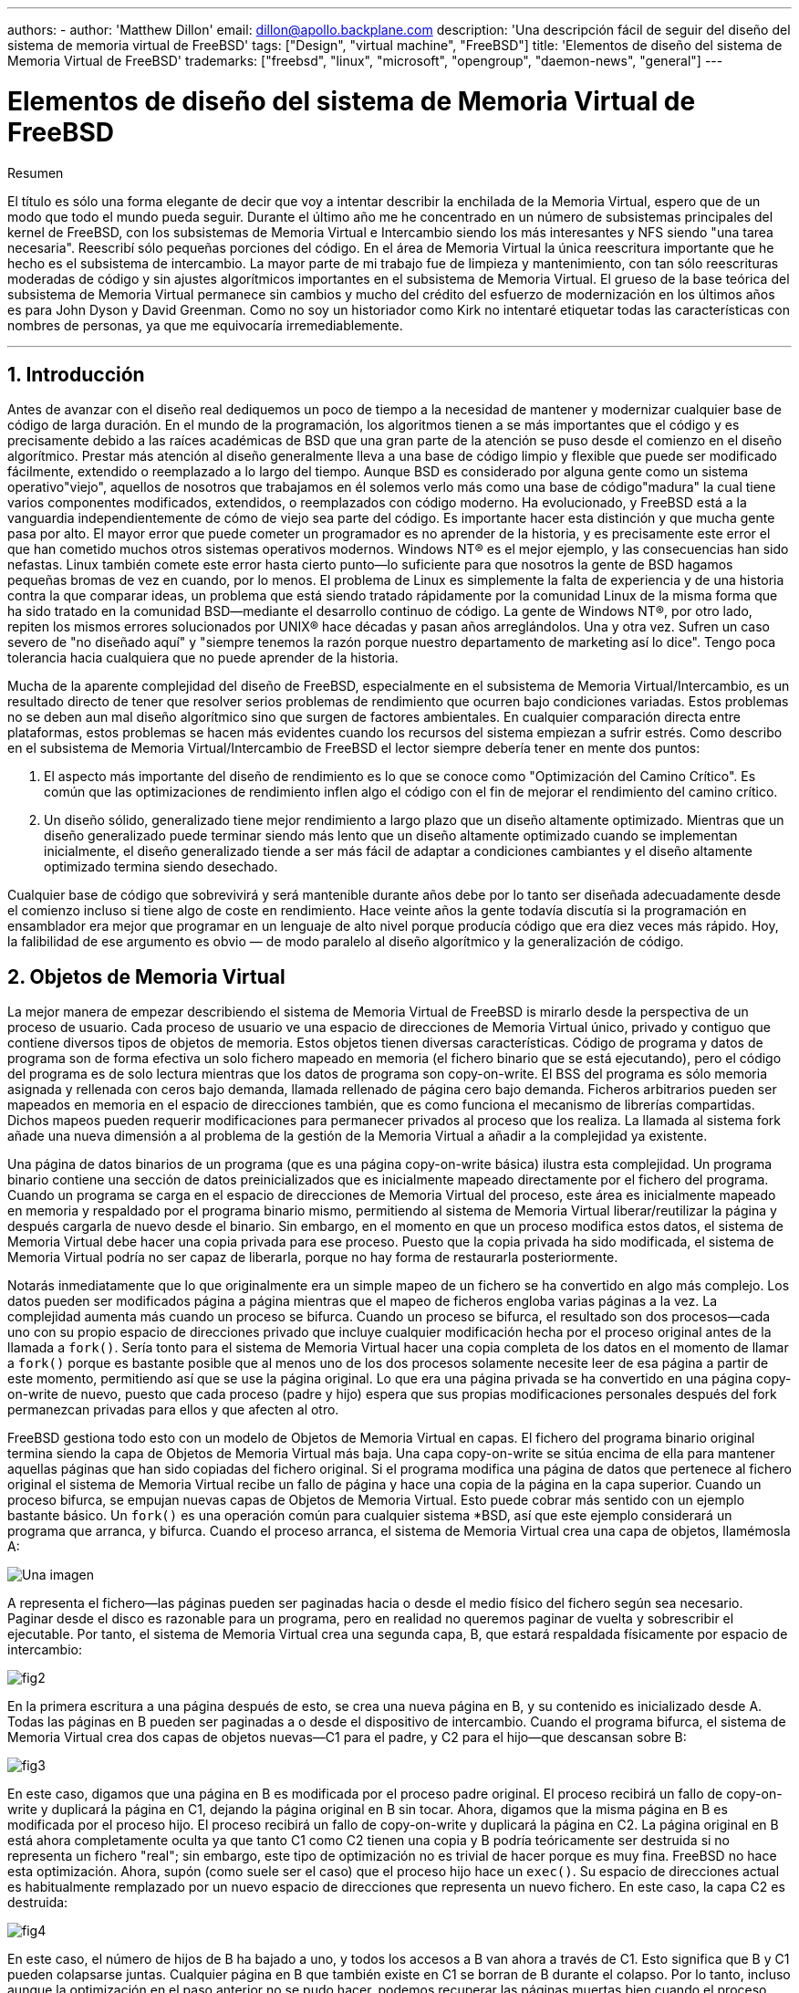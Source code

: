 ---
authors:
  - 
    author: 'Matthew Dillon'
    email: dillon@apollo.backplane.com
description: 'Una descripción fácil de seguir del diseño del sistema de memoria virtual de FreeBSD'
tags: ["Design", "virtual machine", "FreeBSD"]
title: 'Elementos de diseño del sistema de Memoria Virtual de FreeBSD'
trademarks: ["freebsd", "linux", "microsoft", "opengroup", "daemon-news", "general"]
---

= Elementos de diseño del sistema de Memoria Virtual de FreeBSD
:doctype: article
:toc: macro
:toclevels: 1
:icons: font
:sectnums:
:sectnumlevels: 6
:source-highlighter: rouge
:experimental:

ifeval::["{backend}" == "html5"]
:imagesdir: ../../../images/articles/vm-design/
endif::[]

ifeval::["{backend}" == "pdf"]
:imagesdir: ../../../../static/images/articles/vm-design/
endif::[]

ifeval::["{backend}" == "epub3"]
:imagesdir: ../../../../static/images/articles/vm-design/
endif::[]

[.abstract-title]
Resumen

El título es sólo una forma elegante de decir que voy a intentar describir la enchilada de la Memoria Virtual, espero que de un modo que todo el mundo pueda seguir. Durante el último año me he concentrado en un número de subsistemas principales del kernel de FreeBSD, con los subsistemas de Memoria Virtual e Intercambio siendo los más interesantes y NFS siendo "una tarea necesaria". Reescribí sólo pequeñas porciones del código. En el área de Memoria Virtual la única reescritura importante que he hecho es el subsistema de intercambio. La mayor parte de mi trabajo fue de limpieza y mantenimiento, con tan sólo reescrituras moderadas de código y sin ajustes algorítmicos importantes en el subsistema de Memoria Virtual. El grueso de la base teórica del subsistema de Memoria Virtual permanece sin cambios y mucho del crédito del esfuerzo de modernización en los últimos años es para John Dyson y David Greenman. Como no soy un historiador como Kirk no intentaré etiquetar todas las características con nombres de personas, ya que me equivocaría irremediablemente.

'''

toc::[]

[[introduction]]
== Introducción

Antes de avanzar con el diseño real dediquemos un poco de tiempo a la necesidad de mantener y modernizar cualquier base de código de larga duración. En el mundo de la programación, los algoritmos tienen a se más importantes que el código y es precisamente debido a las raíces académicas de BSD que una gran parte de la atención se puso desde el comienzo en el diseño algorítmico. Prestar más atención al diseño generalmente lleva a una base de código limpio y flexible que puede ser modificado fácilmente, extendido o reemplazado a lo largo del tiempo. Aunque BSD es considerado por alguna gente como un sistema operativo"viejo", aquellos de nosotros que trabajamos en él solemos verlo más como una base de código"madura" la cual tiene varios componentes modificados, extendidos, o reemplazados con código moderno. Ha evolucionado, y FreeBSD está a la vanguardia independientemente de cómo de viejo sea parte del código. Es importante hacer esta distinción y que mucha gente pasa por alto. El mayor error que puede cometer un programador es no aprender de la historia, y es precisamente este error el que han cometido muchos otros sistemas operativos modernos. Windows NT(R) es el mejor ejemplo, y las consecuencias han sido nefastas. Linux también comete este error hasta cierto punto—lo suficiente para que nosotros la gente de BSD hagamos pequeñas bromas de vez en cuando, por lo menos. El problema de Linux es simplemente la falta de experiencia y de una historia contra la que comparar ideas, un problema que está siendo tratado rápidamente por la comunidad Linux de la misma forma que ha sido tratado en la comunidad BSD—mediante el desarrollo continuo de código. La gente de Windows NT(R), por otro lado, repiten los mismos errores solucionados por UNIX(R) hace décadas y pasan años arreglándolos. Una y otra vez. Sufren un caso severo de "no diseñado aquí" y "siempre tenemos la razón porque nuestro departamento de marketing así lo dice". Tengo poca tolerancia hacia cualquiera que no puede aprender de la historia.

Mucha de la aparente complejidad del diseño de FreeBSD, especialmente en el subsistema de Memoria Virtual/Intercambio, es un resultado directo de tener que resolver serios problemas de rendimiento que ocurren bajo condiciones variadas. Estos problemas no se deben aun mal diseño algorítmico sino que surgen de factores ambientales. En cualquier comparación directa entre plataformas, estos problemas se hacen más evidentes cuando los recursos del sistema empiezan a sufrir estrés. Como describo en el subsistema de Memoria Virtual/Intercambio de FreeBSD el lector siempre debería tener en mente dos puntos:

. El aspecto más importante del diseño de rendimiento es lo que se conoce como "Optimización del Camino Crítico". Es común que las optimizaciones de rendimiento inflen algo el código con el fin de mejorar el rendimiento del camino crítico.
. Un diseño sólido, generalizado tiene mejor rendimiento a largo plazo que un diseño altamente optimizado. Mientras que un diseño generalizado puede terminar siendo más lento que un diseño altamente optimizado cuando se implementan inicialmente, el diseño generalizado tiende a ser más fácil de adaptar a condiciones cambiantes y el diseño altamente optimizado termina siendo desechado.

Cualquier base de código que sobrevivirá y será mantenible durante años debe por lo tanto ser diseñada adecuadamente desde el comienzo incluso si tiene algo de coste en rendimiento. Hace veinte años la gente todavía discutía si la programación en ensamblador era mejor que programar en un lenguaje de alto nivel porque producía código que era diez veces más rápido. Hoy, la falibilidad de ese argumento es obvio — de modo paralelo al diseño algorítmico y la generalización de código.

[[vm-objects]]
== Objetos de Memoria Virtual

La mejor manera de empezar describiendo el sistema de Memoria Virtual de FreeBSD is mirarlo desde la perspectiva de un proceso de usuario. Cada proceso de usuario ve una espacio de direcciones de Memoria Virtual único, privado y contiguo que contiene diversos tipos de objetos de memoria. Estos objetos tienen diversas características. Código de programa y datos de programa son de forma efectiva un solo fichero mapeado en memoria (el fichero binario que se está ejecutando), pero el código del programa es de solo lectura mientras que los datos de programa son copy-on-write. El BSS del programa es sólo memoria asignada y rellenada con ceros bajo demanda, llamada rellenado de página cero bajo demanda. Ficheros arbitrarios pueden ser mapeados en memoria en el espacio de direcciones también, que es como funciona el mecanismo de librerías compartidas. Dichos mapeos pueden requerir modificaciones para permanecer privados al proceso que los realiza. La llamada al sistema fork añade una nueva dimensión a al problema de la gestión de la Memoria Virtual a añadir a la complejidad ya existente.

Una página de datos binarios de un programa (que es una página copy-on-write básica) ilustra esta complejidad. Un programa binario contiene una sección de datos preinicializados que es inicialmente mapeado directamente por el fichero del programa. Cuando un programa se carga en el espacio de direcciones de Memoria Virtual del proceso, este área es inicialmente mapeado en memoria y respaldado por el programa binario mismo, permitiendo al sistema de Memoria Virtual liberar/reutilizar la página y después cargarla de nuevo desde el binario. Sin embargo, en el momento en que un proceso modifica estos datos, el sistema de Memoria Virtual debe hacer una copia privada para ese proceso. Puesto que la copia privada ha sido modificada, el sistema de Memoria Virtual podría no ser capaz de liberarla, porque no hay forma de restaurarla posteriormente.

Notarás inmediatamente que lo que originalmente era un simple mapeo de un fichero se ha convertido en algo más complejo. Los datos pueden ser modificados página a página mientras que el mapeo de ficheros engloba varias páginas a la vez. La complejidad aumenta más cuando un proceso se bifurca. Cuando un proceso se bifurca, el resultado son dos procesos—cada uno con su propio espacio de direcciones privado que incluye cualquier modificación hecha por el proceso original antes de la llamada a `fork()`. Sería tonto para el sistema de Memoria Virtual hacer una copia completa de los datos en el momento de llamar a `fork()` porque es bastante posible que al menos uno de los dos procesos solamente necesite leer de esa página a partir de este momento, permitiendo así que se use la página original. Lo que era una página privada se ha convertido en una página copy-on-write de nuevo, puesto que cada proceso (padre y hijo) espera que sus propias modificaciones personales después del fork permanezcan privadas para ellos y que afecten al otro.

FreeBSD gestiona todo esto con un modelo de Objetos de Memoria Virtual en capas. El fichero del programa binario original termina siendo la capa de Objetos de Memoria Virtual más baja. Una capa copy-on-write se sitúa encima de ella para mantener aquellas páginas que han sido copiadas del fichero original. Si el programa modifica una página de datos que pertenece al fichero original el sistema de Memoria Virtual recibe un fallo de página y hace una copia de la página en la capa superior. Cuando un proceso bifurca, se empujan nuevas capas de Objetos de Memoria Virtual. Esto puede cobrar más sentido con un ejemplo bastante básico. Un `fork()` es una operación común para cualquier sistema *BSD, así que este ejemplo considerará un programa que arranca, y bifurca. Cuando el proceso arranca, el sistema de Memoria Virtual crea una capa de objetos, llamémosla A:

image::fig1.png["Una imagen"]

A representa el fichero—las páginas pueden ser paginadas hacia o desde el medio físico del fichero según sea necesario. Paginar desde el disco es razonable para un programa, pero en realidad no queremos paginar de vuelta y sobrescribir el ejecutable. Por tanto, el sistema de Memoria Virtual crea una segunda capa, B, que estará respaldada físicamente por espacio de intercambio:

image::fig2.png[]

En la primera escritura a una página después de esto, se crea una nueva página en B, y su contenido es inicializado desde A. Todas las páginas en B pueden ser paginadas a o desde el dispositivo de intercambio. Cuando el programa bifurca, el sistema de Memoria Virtual crea dos capas de objetos nuevas—C1 para el padre, y C2 para el hijo—que descansan sobre B:

image::fig3.png[]

En este caso, digamos que una página en B es modificada por el proceso padre original. El proceso recibirá un fallo de copy-on-write y duplicará la página en C1, dejando la página original en B sin tocar. Ahora, digamos que la misma página en B es modificada por el proceso hijo. El proceso recibirá un fallo de copy-on-write y duplicará la página en C2. La página original en B está ahora completamente oculta ya que tanto C1 como C2 tienen una copia y B podría teóricamente ser destruida si no representa un fichero "real"; sin embargo, este tipo de optimización no es trivial de hacer porque es muy fina. FreeBSD no hace esta optimización. Ahora, supón (como suele ser el caso) que el proceso hijo hace un `exec()`. Su espacio de direcciones actual es habitualmente remplazado por un nuevo espacio de direcciones que representa un nuevo fichero. En este caso, la capa C2 es destruida:

image::fig4.png[]

En este caso, el número de hijos de B ha bajado a uno, y todos los accesos a B van ahora a través de C1. Esto significa que B y C1 pueden colapsarse juntas. Cualquier página en B que también existe en C1 se borran de B durante el colapso. Por lo tanto, incluso aunque la optimización en el paso anterior no se pudo hacer, podemos recuperar las páginas muertas bien cuando el proceso sale o cuando llama a `exec()`.

Este modelo crea un número de problemas potenciales. El primero es que puedes terminar con una pila de Objetos de Memoria Virtual relativamente profunda que puede tener un coste de tiempo de escaneo y de memoria cuando recibes un fallo. Capas muy profundas pueden ocurrir cuando los procesos se bifurcan y se bifurcan de nuevo (en el padre o en el hijo). El segundo problema es que puedes terminar con páginas muertas, inaccesibles en lo profundo de la pila de Objetos de Memoria Virtual. En nuestro último ejemplo si tanto los el proceso padre como el hijo modifican la misma página, ambos obtienen su propia copia privada de la página y la página original en B ya no es accesible por nadie. Esa página en B puede ser liberada.

FreeBSD soluciona el problema de capas profundas con una optimización especial llamada "Caso de Todo Sombreado". Este caso ocurre si C1 o C2 generan suficientes fallos COW como para sombrear (ocultar) todas las páginas en B. Digamos que C1 lo consigue. C1 puede ahora puentear B completamente, así que en lugar de tener C1->B->A y C2->B->A ahora tenemos C1->A y C2->B->A. Pero mira lo que ha pasado también—ahora B tiene sólo una referencia (C1), así que podemos colapsar B y C2 juntas. El resultado final es que B se borra completamente y tenemos C1->A y C2->A. Habitualmente el caso es que B contendrá un gran número de páginas y ni C1 ni C2 serán capaces de ocultarla completamente. Si bifurcamos de nuevo y creamos un conjunto de capas D, sin embargo, es mucho más probable que una de las capas de D eventualmente sea capaz de ocultar el conjunto mucho menor representado por C1 o C2. La misma optimización funcionará en cualquier punto del grafo y el resultado total de esto es que incluso en una máquina con muchas bifurcaciones las pilas de Objetos de Memoria Virtual tienen a no ser mucho más profundas de 4. Esto es verdad tanto para el padre como para los hijos y es así tanto si el padre hace la bifurcación como si los hijos bifurcan en cascada.

El problema de la página muerta todavía existe en el caso en el que C1 o C2 no ocultan completamente B. Debido a otras optimizaciones este caso no es demasiado problema y simplemente permitimos que haya páginas muertas. Si el sistema se queda sin memoria las intercambiará a disco, utilizando un poco de espacio de intercambio, pero eso es todo.

La ventaja del modelo de Objetos de Memoria Virtual es que `fork()` es extremadamente rápido, ya que no se necesita realizar una copia real de datos. La desventaja es que puedes construir un conjunto de capas de Objetos de Memoria Virtual relativamente complejo que haga un poco más lento el manejo de fallos de página, y que tienes que gastar memoria en la gestión de las estructuras de los Objetos de Memoria Virtual. Las optimizaciones que hace FreeBSD demuestran que reducen los problemas lo suficiente de forma que pueden ser ignorados, eliminando prácticamente la desventaja.

[[swap-layers]]
== Capas de Intercambio

Las páginas de datos privadas se crean como páginas copy-on-write o rellenas con ceros. Cuando se hace un cambio, y por lo tanto una copia, el objeto de respaldo original (normalmente un fichero) ya no puede ser utilizado para guardar una copia de la página cuando el sistema de Memoria Virtual necesita reutilizarla para otros fines. Aquí es donde aparece el Intercambio. El Intercambio se asigna para crear almacenamiento de respaldo para memoria que de otra forma no la tendría. FreeBSD asigna la estructura de gestión del intercambio para un Objeto de Memoria Virtual solo cuando se necesita realmente. Sin embargo históricamente, la estructura de gestión del intercambio ha tenido problemas:

* En FreeBSD 3.X la estructura de gestión de intercambio preasigna un array que engloba todo el objeto que requiere almacenamiento de respaldo de intercambio—incluso si solo unas pocas páginas de ese objeto están respaldadas en el área de intercambio. Esto crea un problema de fragmentación de la memoria del núcleo cuando se mapean objetos grandes, o cuando procesos con tamaños de ejecución grandes (RSS) bifurcan.
* Además, para llevar la cuenta del espacio de intercambio, una "lista de huecos" es mantenida en la memoria del núcleo, y esta tiende a fragmentarse de forma severa también. Puesto que la "lista de huecos" es una lista lineal, el rendimiento de asignación y liberación de intercambio es de un orden subóptimo de O(n) por página.
* Requiere que se lleven a cabo asignaciones de memoria del núcleo durante el proceso de liberación de espacio de intercambio, y eso crea problemas de bloqueo por baja memoria.
* El problema se exacerba debido a los huecos creados por el algoritmo de entrelazado.
* Además, el mapa de bloques de intercambio se puede fragmentar fácilmente dando como resultado asignaciones no contiguas.
* La memoria del núcleo se debe asignar al vuelo para las estructuras adicionales de gestión de intercambio cuando se escribe en el área de intercambio.

De esa lista se hace evidente que había mucho margen de mejora. Para FreeBSD 4.X, reescribí completamente el subsistema de intercambio:

* Las estructuras de gestión de intercambio se asignan mediante una tabla has en lugar de un array lineal dándoles un tamaño de asignación fijo y mucha mayor granularidad.
* En lugar de utilizar una lista enlazada linear para llevar la cuenta de las reservas de espacio de intercambio, ahora usa un mapa de bits de bloques de intercambio dispuestos en una estructura tipo árbol radix con anotaciones sobre el espacio libre en las estructuras de nodos del radix.
* El mapa de bits entero para el árbol radix también se preasigna para evitar tener que asignar memoria del núcleo durante operaciones de intercambio con un nivel crítico de memoria baja. Después de todo, el sistema tiende a utilizar intercambio cuando está bajo en memoria de forma que deberíamos evitar asignar memoria del núcleo en esas situaciones para evitar potenciales bloqueos.
* Para reducir la fragmentación el árbol radix es capaz de asignar de una sola vez grandes trozos contiguos, saltándose pequeños trozos fragmentados.

No realicé el paso final de tener un "puntero de anotaciones para las asignaciones" que recorrería una porción del espacio de intercambio según se hicieran las asignaciones para así garantizar asignaciones contiguas o al menos localidad de referencia, pero aseguré que esa condición no podría darse.

[[freeing-pages]]
== Cuando liberar una página

Como el sistema de Memoria Virtual usa toda la memoria disponible para cachear disco, normalmente hay pocas páginas que estén realmente libres. El sistema de Memoria Virtual depende de su habilidad para adecuadamente escoger las páginas que no están en uso para reutilizarlas en nuevas asignaciones. Seleccionar las páginas óptimas para liberar es posiblemente la función más importante que cualquier sistema de Memoria Virtual puede realizar porque si la elección no es buena, el sistema de Memoria Virtual puede verse forzada a recuperar páginas de disco innecesariamente, degradando seriamente el rendimiento del sistema.

¿Cuánto trabajo extra estamos dispuestos a sufrir en el camino crítico para evitar liberar la página equivocada? Cada decisión errónea que hacemos costará cientos de miles de ciclos de CPU y una parada notable de los procesos afectados, así que estamos dispuestos a soportar una cantidad significativa de trabajo extra para estar seguros que se escoge la página adecuada. Por esto es por lo que FreeBSD tiende a superar en rendimiento a otros sistemas cuando se estresan los recursos de memoria.

El algoritmo que determina la página libre se construye en base al histórico de uso de las páginas de memoria. Para adquirir este histórico, el sistema se aprovecha de la característica del bit de página utilizada que la mayoría del hardware de tablas de página posee.

En cualquier caso, el bit de página utilizada se blanquea y en algún momento posterior el sistema de Memoria Virtual se encuentra con la página de nuevo y ve que el bit de página utilizada ha sido marcado. Esto indica que la página todavía se está utilizando activamente. Si el bit está blanqueado eso indica que la página no se usa activamente. Mediante el chequeo periódico de este bit, se desarrollo (en forma de contador) un histórico de uso . Cuando posteriormente el sistema de Memoria Virtual necesita liberar algunas páginas, examinar este histórico se convierte en la piedra de toque para determinar la mejor página candidata para reutilizar.

Para esas plataformas que no tienen esta característica, el sistema en realidad emula un bit de página utilizada. Desmapea o protege una página, forzando un fallo de página si ésta es accedida de nuevo. Cuando se maneja el fallo de página, el sistema simplemente marca la página como usada y desprotege la página de forma que puede ser utilizada. Aunque realizar este fallo de página tan solo para determinar si una página está siendo usada puede parecer una proposición cara, es mucho menos cara que reutilizar la página para otro propósito para darse cuenta después de que otro proceso la necesita y tener que ir al disco.

FreeBSD utiliza varias colas de páginas para refinar aún más la selección de páginas a reutilizar así como para determinar cuando se deben llevar las páginas sucias a su almacenamiento de respaldo. Puesto que las tablas de páginas en FreeBSD son entidades dinámicas, cuesta virtualmente nada desmapear una página del espacio de direcciones de cualquier proceso que la esté usando. Cuando se ha escogido una página candidata basándose en el contador de página utilizada, esto es precisamente lo que se hace. El sistema debe distinguir entre páginas limpias que pueden en teoría ser liberadas en cualquier momento, y páginas sucias que deben ser escritas primero en el almacenamiento de respaldo antes de ser reutilizadas. Cuando se encuentra una página candidata se mueve a la cola inactiva si está sucia, o a la cola de caché si está limpia. In algoritmo separado que se bajas en el ratio de páginas sucias respecto de las limpias determina cuándo se tienen que escribir a disco las páginas sucias de la cola inactiva. Una vez hecho esto, las páginas escritas se mueven de la cola inactiva a la cola de caché. En este punto, las páginas en la cola de caché todavía pueden ser reactivadas por un fallo de Memoria Virtual con un coste relativamente bajo. Sin embargo, las páginas de la cola de caché se consideran como "inmediatamente liberables" y serán reutilizadas de modo LRU (Usada Menos Recientemente) cuando el sistema necesita asignar nueva memoria.

Es importante señalar que el sistema de Memoria Virtual de FreeBSD intenta separar páginas limpias y sucias para expresar la razón de evitar la escritura innecesaria de páginas sucias (que come ancho de banda de E/S), y tampoco mueve de forma gratuita páginas entre distintas colas de páginas cuando el sistema de memoria no está bajo estrés. Este es el motivo por el que verás algunos sistemas con contadores de cola de caché muy bajos y contadores de cola de páginas activa altos cuando se ejecuta el comando `systat -vm`. Según el sistema de Memoria Virtual va sufriendo más estrés, hace un gran esfuerzo por mantener varias colas de páginas en los niveles que determina que son más efectivos.

Durante años ha circulado una leyenda urbana acerca de que Linux hacía un mejor trabajo que FreeBSD evitando escribir en intercambio, pero de hecho esto no es cierto. Lo que ocurría en realidad era que FreeBSD estaba llevando a intercambio de forma proactiva páginas no utilizadas para hacer sitio para más caché de disco mientras que Linux estaba manteniendo las páginas sin utilizar y dejando menos memoria disponible para la caché y para páginas de procesos. No sé si esto sigue siendo cierto a día de hoy.

[[prefault-optimizations]]
== Optimizaciones de Prefallo y de Rellenado con Ceros

Realizar un fallo de Memoria Virtual no es costoso y la página subyacente ya está cargada y simplemente puede ser mapeada en el proceso, pero puede ser costoso si hay muchas de ellas de forma regular. Un buen ejemplo de esto es ejecutar un programa como man:ls[1] o man:ps[1] una y otra vez. Si el programa binario está mapeado en la memoria pero no lo está en la tabla de páginas, entonces todas las páginas que serán accedidas por el programa generarán un fallo cada vez que el programa se ejecute. Esto es innecesario cuando las páginas en cuestión ya están en la Caché de Memoria Virtual, de modo que FreeBSD intentará pre-poblar las tablas de páginas de un proceso con aquellas páginas que ya están en la Caché de Memoria Virtual. Algo que FreeBSD no hace todavía es un pre-copy-on-write de ciertas páginas al hacer exec. Por ejemplo, si ejecutas el programa man:ls[1] mientras ejecutas `vmstat 1` notarás que siempre produce un cierto número de fallos de página, incluso cuando lo ejecutas una y otra vez. Estos son fallos de página de rellenados de ceros, no fallos de código de programa (que ya han sido pre-fallados). Realizar una pre-copia de páginas en un exec o fork es un área en el que ser sujeto de más estudio.

Un gran porcentaje de los fallos de página que se producen son fallos de rellenado de ceros. Habitualmente puedes verlo observando la salida del comando `vmstat -s`. Esto ocurre cuando un proceso accede a páginas de su área de BSS. Se espera que el área de BSS esté inicializada a cero pero el sistema de Memoria Virtual no se molesta en asignar ninguna memoria en absoluto hasta el momento en el que el proceso accede de verdad. Cuando se produce un fallo el sistema de Memoria Virtual no solo debe asignar una nueva página, tiene que inicializarla a cero también. Para optimizar la operación de rellenado de ceros el sistema de Memoria Virtual tiene la capacidad de pre-inicializar páginas a cero y marcarlas como tal, y solicitar páginas pre-inicializadas a cero cuando ocurre un fallo de rellenado de ceros. La pre-inicialización a cero ocurren cuando la CPU está ociosa pero el número de páginas que el sistema pre-inicializa a cero está limitado para evitar destrozar las cachés de memoria. Este es un ejemplo excelente de cómo añadir complejidad al sistema de Memoria Virtual para optimizar el camino crítico.

[[page-table-optimizations]]
== Optimizaciones de la Tabla de Páginas

Las optimizaciones de la tabla de páginas constituyen la parte más controvertida del diseño de la Memoria Virtual de FreeBSD y ha mostrado cierta tensión con la llegada de uso serio de `mmap()`. Creo que esto en realidad es una característica de la mayor parte de los BSDS aunque no estoy seguro de cuándo se introdujo por primera vez. Hay dos optimizaciones principales. La primar es que las tablas de páginas hardware no contienen un estado persistente sino que pueden descartarse en cualquier momento con solo un pequeño sobre coste en la gestión. La segunda es que cada entrada en la tabla de páginas activas en el sistema tiene una estructura `pv_entry` que lo gobierna la cual está enlazada a la estructura `vm_page`. FreeBSD puede simplemente iterar sobre esos mapeos que se sabe que existen mientras Linux tiene que comprobar todas las tablas de páginas que _podrían_ contener un mapeo específico para ver si es así, lo que puede provocar un sobre coste de O(n^2) en algunas situaciones. Por esto FreeBSD tiene a tomar mejores decisiones sobre qué páginas reutilizar o intercambiar cuando la memoria está bajo estrés, resultando en un mejor rendimiento bajo carga. Sin embargo, FreeBSD requiere ajustes del núcleo para acomodar situaciones con grandes espacios de direcciones compartidos como los que pueden darse en sistemas nuevos porque podría agotar las estructuras `pv_entry`.

Tanto Linux como FreeBSD necesitan trabajar en este área. FreeBSD trata de maximizar la ventaja de un modelo de mapeo activo potencialmente disperso (no todos los procesos necesitan mapear todas las páginas de una biblioteca compartida por ejemplo), mientras que Linux trata de simplificar sus algoritmos. FreeBSD en general tiene la venta del rendimiento a costa de gastar algo más de memoria extra, pero FreeBSD se desmorona en el caso donde un fichero grande está compartido de forma masiva entre cientos de procesos. Linux, por otro lado, se desmorona en el caso donde muchos procesos mapean pocas porciones de la misma biblioteca compartida y también se ejecuta de forma no-óptima cuando intenta determinar si una página puede ser reutilizada o no.

[[page-coloring-optimizations]]
== Coloreado de Páginas

Terminaremos con las optimizaciones de coloreado de páginas. El coloreado de páginas es una optimización de rendimiento diseñada para asegurar que el acceso a páginas contiguas en memoria virtual hacen el mejor uso posible de la caché del procesador. Hace mucho tiempo (es decir, más de 10 años) las cachés de los procesadores solían mapear memoria virtual en lugar de memoria física. Esto produjo un gran número de problemas que incluyen tener que limpiar la caché en cada cambio de contexto en algunos casos, y problemas con los alias de datos en la caché. De hecho, si no tienes cuidado, páginas contiguas en memoria virtual podrían terminar utilizando la misma página en la caché del procesador—llevando a desechar prematuramente datos cacheables y reduciendo el rendimiento de la CPU. Esto es cierto incluso en cachés asociativas multi direccionales (aunque el efecto se mitiga algo).

El código de asignación de memoria de FreeBSD implementa optimizaciones de coloreado de páginas, lo que significa que el código se asignación de memoria intentará localizar páginas libres que son contiguas desde el punto de vista de la caché. Por ejemplo, si la página 16 de memoria física está asignada a la página 0 de la memoria virtual del proceso y la caché puede mantener 4 páginas, el código de coloreado de páginas no asignará la página 20 de memoria física a la página 1 de la memoria virtual de un proceso. En su lugar, asignaría la página 21 de memoria física. El código de coloreado de páginas intenta evitar la asignación de la página 20 porque esto mapea sobre la misma memoria cacheada que la página 16 y resultaría en un cacheo no óptimo. Este código añade una significativa complejidad al subsistema de asignación de memoria de la Memoria Virtual como puedes imaginar, pero el resultado merece la pena. El Coloreado de Páginas hace que la memoria de la Memoria Virtual sea tan determinista como la memoria física en términos de rendimiento de caché.

[[conclusion]]
== Conclusión

La Memoria Virtual en lo sistemas operativos modernos deben afrontar diversas situaciones de forma eficiente y para muchos patrones de uso distintos. La aproximación modular y algorítmica que históricamente ha tomado BSD nos permite estudiar y entender la implementación actual así como reemplazar piezas de código relativamente grandes de forma también relativamente limpia. Ha habido una serie de mejoras en el sistema e Memoria Virtual de FreeBSD en los últimos años, y el trabajo continua.

[[allen-briggs-qa]]
== Sesión extra de Preguntas y Respuestas por Allen Briggs

=== ¿Qué es el algoritmo de entrelazado al que hiciste referencia en la lista de problemas del sistema de intercambio de FreeBSD 3.X?

FreeBSD utiliza un entrelazado de intercambio fijo con un valor por defecto de 4. Esto significa que FreeBSD reserva espacio para cuatro áreas de intercambio incluso si solo tienes una, dos o tres. Puesto que el espacio de intercambio está entrelazado el espacio lineal de direcciones que representa las "cuatro áreas de intercambio" estará fragmentado si en realidad no tienes cuatro áreas de intercambio. Por ejemplo, si tienes dos áreas de intercambio A y B la representación del espacio de direcciones en FreeBSD para ese área de intercambio estará entrelazada en bloques de 16 páginas:

....
A B C D A B C D A B C D A B C D
....

FreeBSD 3.X utiliza una aproximación de "lista secuencial de regiones libres" para contabilizar las áreas de intercambio libres. La idea es que grandes bloques de espacio lineal libre puede ser representado con un único nodo en la lista ([.filename]#kern/subr_rlist.c#). Pero debido a la fragmentación la lista termina estando completamente fragmentada. En el ejemplo superior, espacio de intercambio completamente sin utilizar hará que A y B se muestren como "libre" y C y D como "todo asignado". Cada secuencia A-B requiere un nodo en la lista para ser contabilizado porque C y D son huecos, así que el nodo de la lista no puede ser combinado junto con la siguiente secuencia A-B.

¿Por qué entrelazamos nuestro espacio de intercambio en lugar de mover las áreas hacia el final y hacer algo más interesante? Es mucho más fácil asignar rondas lineales de un espacio de direcciones y luego entrelazar automáticamente el resultado en múltiples discos en lugar de tratar de poner toda esa sofisticación en otro lado.

La fragmentación causa otros problemas. Al utilizar una lista lineal en 3.X, y tener una cantidad tan grande de fragmentación, asignar y liberar intercambio termina siendo un algoritmo O(N) en lugar de un algoritmo O(1). Junto con otros factores (mucho acceso al intercambio) y empiezas a tener niveles de sobrecarga de orden O(N^2) y O(N^3), lo que es malo. El sistema 3.X puede necesitar además asignar Memoria Virtual del Núcleo durante una operación de intercambio para crear un nuevo nodo en la lista lo que puede producir un bloqueo si el sistema está intentando desalojar páginas en una situación de memoria baja.

En 4.X no utilizamos una lista secuencial. En su lugar utilizamos un árbol radix y mapas de bits de bloques de intercambio en lugar de nodos de listas por rangos. Sufrimos la penalización de preasignar todos los mapas de bits necesarios para todo el área de intercambio pero esto al final desaprovecha menos memoria debido al uso de un mapa de bits (un bit por bloque) en lugar de una lista enlazada de nodos. El uso del árbol radix en lugar de una lista secuencia nos proporciona un rendimiento de casi O(1) independientemente de cómo de fragmentado esté el árbol.

=== ¿Cómo se relaciona la separación de páginas limpias y sucias (inactivas) con la situación donde puedes ver contadores bajos de la lista de cache y contadores altos de la lista activa en `systat -vm`? ¿Las estadísticas de systat cuentan las páginas activas y las sucias de forma conjunta en el contador de la cola activa?

Sí, eso es confuso. La relación es "objetivo" versus "realidad". Nuestro objeto es separar las páginas pero la realidad es que si no estamos en una crisis de memoria, en realidad no necesitamos hacerlo.

Esto significa que FreeBSD no intentará demasiado fuerte separar las páginas sucias (cola inactiva) de las limpias (cola de caché ) cuando el sistema no está bajo estrés, ni intentará desactivar páginas (cola activa -> cola inactiva) cuando el sistema no está bajo estrés, incluso si no están siendo utilizadas.

=== En el ejemplo de man:ls[1] / `vmstat 1`, algunos de los fallos de página no serían fallos de páginas de datos (COW del fichero del ejecutable a una página privada)? Es decir, esperaría algunos fallos de página fueran de rellenado de ceros y otros de datos de programa. ¿O te refieres a que FreeBSD hace pre-COW para los datos de programa?

Un fallo COW puede ser de rellenado de ceros o de datos de programa. El mecanismo es el mismo en cualquier caso porque el los datos de respaldo del programa ya estarán en la caché. De hecho estoy mezclando los dos. FreeBSD no hace pre-COW de los datos de programa o de rellenado de ceros, pero _sí_ premapea páginas que existen en la caché.

=== En la sección de optimizaciones de la tabla de páginas, puedes dar algo más de detalle acerca de `pv_entry` y `vm_page` (o debería vm_page ser `vm_pmap`—como en 4.4, cf. pp. 180-181 de McKusick, Bostic, Karel, Quarterman)? Específicamente, ¿qué tipo de operación/reacción requeriría un escaneo de los mapas?

Un `vm_page` representa una tupla (objeto,índice#). Un `pv_entry` representa una entrada de la tabla de páginas hardware (pte). Si tienes cinco procesos compartiendo la misma página física y la tabla de páginas de tres de esos procesos mapean la página, ésta será representada mediante una sola estructura `vm_page` y tres estructuras `pv_entry`.

Las estructuras `pv_entry` sólo representan páginas mapeadas por la MMU (una `pv_entry` representa una pte). Esto significa que cuando necesitamos eliminar todas las referencias hardware a la `vm_page` (para reutilizar la página para otra cosa, pasarla a disco, borrarla, marcarla como sucia y demás) podemos simplemente escanear la lista enlazada de estructuras `pv_entry` asociadas con esa `vm_page` y eliminar o modificar la pte de sus tablas de páginas.

En Linux no existe dicha lista enlazada. Para eliminar todos los mapeos de tablas de páginas hardware para una `vm_page` linux debe acceder a cada objeto de Memoria Virtual que _podría_ haber mapeado la página. Por ejemplo, si tienes 50 procesos todos mapeando la misma biblioteca compartida y quieres eliminar la página X de esa biblioteca, necesitas acceder a la tabla de páginas de cada uno de esos 50 procesos incluso si sólo 10 de ellos han mapeado la página. Así que Linux está favoreciendo la simplicidad en el diseño por el rendimiento. Muchos algoritmos de Memoria Virtual que son O(1) o (una N pequeña) en FreeBSD terminan siendo O(N), O(N^2), o peor en Linux. Puesto que los pte que representan una página concreta en un objeto suelen estar en el mismo desplazamiento en todas las tablas de páginas en las que están mapeadas, reducir el número de accesos a las tablas de páginas en el mismo desplazamiento del pte evitará por lo general que se destruya la línea de caché L1 para ese desplazamiento, lo que puede conllevar un mejor rendimiento.

FreeBSD tiene más complejidad (el esquema de `pv_entry`) para mejorar el rendimiento (para limitar los accesos a la tabla de páginas _sólo_ a aquellos pte que necesitan ser modificados).

Pero FreeBSD tiene un problema de escalado que Linux no tiene en cuento a que hay un número limitado de estructuras `pv_entry` y esto causa problemas cuando tienes datos masivamente compartidos. En esta caso podrías agotar las estructuras `pv_entry` incluso si hay memoria libre disponible de sobra. Esto se puede solucionar bastante fácilmente aumentando el número de estructuras `pv_entry` en la configuración del núcleo, pero necesitamos encontrar una forma mejor de hacerlo.

Respecto a la sobrecarga de memoria de una tabla de páginas versus el esquema de `pv_entry`: Linux utiliza tablas de páginas "permanentes" que no se descartan, pero no necesita una `pv_entry` para cada pte potencialmente mapeado. FreeBSD utiliza tablas de páginas "desechables" pero añade una estructura `pv_entry` para cada pte que esté realmente mapeado. Creo que la utilización de memoria termina siendo la misma, dándole a FreeBSD una ventaja algorítmica con su habilidad para desechar tablas de páginas a voluntad con muy poca sobrecarga.

=== Por último, en la sección de coloreado de páginas, podría ayudar describir un poco más a lo que te refieres. No lo seguí del todo.

¿Sabes cómo funciona una memoria caché hardware L1? Lo explicaré: Imagina una máquina con 16MB de memoria principal pero sólo 128K de caché L1. Normalmente esta caché funciona de modo que cada bloque de 128K de memoria principal utiliza _los mismos_ 128K de caché. Si accedes al desplazamiento 0 en memoria principal y luego al desplazamiento 128L en memoria principal ¡terminas descartando los datos cacheados que leíste del desplazamiento 0!

Ahora bien, esto simplificando mucho las cosas. Lo que he descrito es lo que se llama una caché de memoria hardware de "mapeo directo". La mayoría de cachés modernas son lo que se llaman cachés asociativas de conjuntos de doble sentido o cachés asociativas de conjuntos de cuádruple sentido. La asociación por conjuntos te permite acceder hasta N regiones de memoria distintas que se solapan en la misma memoria de caché sin destruir los datos cacheados previamente. Pero sólo N.

Así que si tenemos una caché de conjuntos asociativa de cuádruple sentido puedo acceder los desplazamientos 0, 128K, 256K y 384K y todavía ser capaz de acceder al desplazamiento 0 de nuevo y que me lo devuelva de la caché L1. Se luego accedo al desplazamiento 512K, sin embargo, uno de loas cuatro objetos de datos cacheados previamente será descartado por la caché.

Es extremadamente importante... _extremadamente_ importante que la mayoría de accesos a memoria del procesador vengan de la caché L1, porque la caché L1 opera a la frecuencia del procesador. En el momento en el que tienes una pérdida en la caché L1 y tienes que ir a la caché L2 o a la memoria principal, el procesador parará y potencialmente se sentaría a esperar durante un tiempo equivalente a _cientos_ de instrucciones hasta que la lectura de memoria principal se complete. La memoria principal (la memoria dinámica que pones en tu ordenador) es _lenta_, cuando se compara con la velocidad del procesador.

Ok, ahora vamos con el coloreado de páginas: Todas las memorias caché modernas con lo que se conoce como cachés _físicas_. Cachean direcciones de memoria física, no direcciones de memoria virtual. Esto permite no molestar a la caché durante un cambio de contexto de procesos, lo que es muy importante.

Pero en el mundo UNIX(R) tú tratas con espacios de direcciones virtuales, no espacios de direcciones físicas. Cualquier programa que escribas verá un espacio de direcciones virtuales que se le ha proporcionado. Las páginas virtuales _reales_ que están por debajo del espacio de direcciones virtuales ¡no están necesariamente contiguas físicamente! De hecho, podrías tener dos páginas que están pegadas una a la otra en el espacio de direcciones del proceso y que terminan estando en el desplazamiento 0 y el desplazamiento 128K en memoria _física_.

Un programa normalmente asume que dos páginas que están una al lado de la otra serán cacheadas de forma óptima. Es decir, que puedes acceder a objetos de datos en ambas páginas sin tener que destrozar las entradas de caché de la otra página. Pero esto sólo es cierto si las páginas físicas bajo el espacio de memoria virtual son contiguas (en lo que a la caché se refiere).

Esto es lo que hace el coloreado de páginas. En lugar de asignar páginas físicas de forma _aleatoria_, lo que podría resultar en un rendimiento de caché no óptimo, el coloreado de Páginas asigna páginas físicas _razonablemente contiguas_ a direcciones virtuales. Por lo tanto los programas se pueden escribir asumiendo que las características de la caché hardware subyacente son las mismas para el espacio de direcciones virtuales a como serían si el programa estuviera ejecutándose directamente en un espacio de direcciones físicas.

Nótese que digo "razonablemente" contiguas en lugar de simplemente "contiguas". Desde el punto de vista de una caché de mapeo directo de 128K, la dirección física 0 es la misma que la dirección física 128K. De modo que dos páginas una al lado de la otra en tu espacio de memoria virtual podrían terminar siendo el desplazamiento 128K y 132K en memoria física, pero podría fácilmente ser también el desplazamiento 128K y 4K en memoria física y mantener todavía las mismas características de rendimiento de la caché. Así que el coloreado de páginas _no_ tiene que asignar páginas de memoria física realmente contiguas a páginas de memoria virtual que sí lo son, sólo necesita asegurarse de que asigna páginas contiguas desde el punto de vista del rendimiento y la operativa de la caché.
